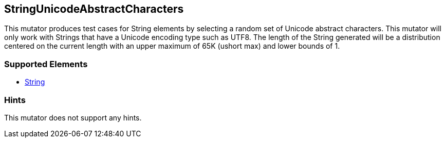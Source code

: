 <<<
[[Mutators_StringUnicodeAbstractCharacters]]
== StringUnicodeAbstractCharacters

This mutator produces test cases for String elements by selecting a random set of Unicode abstract characters. This mutator will only work with Strings that have a Unicode encoding type such as UTF8. The length of the String generated will be a distribution centered on the current length with an upper maximum of 65K (ushort max) and lower bounds of 1.

=== Supported Elements

 * xref:String[String]

=== Hints

This mutator does not support any hints.
